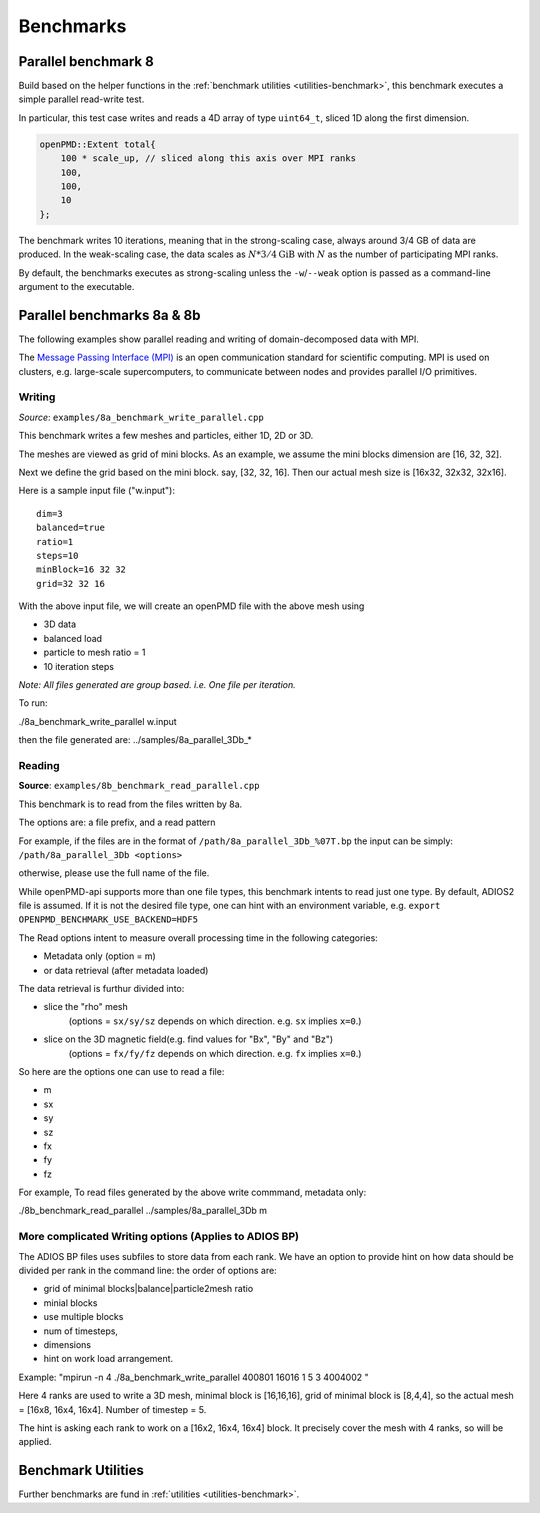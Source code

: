 .. _usage-benchmark:

Benchmarks
==========

Parallel benchmark 8
--------------------

Build based on the helper functions in the :ref:`benchmark utilities <utilities-benchmark>`, this benchmark executes a simple parallel read-write test.

In particular, this test case writes and reads a 4D array of type ``uint64_t``, sliced 1D along the first dimension.

.. code-block:: cpp

   openPMD::Extent total{
       100 * scale_up, // sliced along this axis over MPI ranks
       100,
       100,
       10
   };

The benchmark writes 10 iterations, meaning that in the strong-scaling case, always around 3/4 GB of data are produced.
In the weak-scaling case, the data scales as :math:`N * 3/4 \mathrm{GiB}` with :math:`N` as the number of participating MPI ranks.

By default, the benchmarks executes as strong-scaling unless the ``-w``/``--weak`` option is passed as a command-line argument to the executable.


Parallel benchmarks 8a & 8b
---------------------------

The following examples show parallel reading and writing of domain-decomposed data with MPI.

The `Message Passing Interface (MPI) <https://www.mpi-forum.org/>`_ is an open communication standard for scientific computing.
MPI is used on clusters, e.g. large-scale supercomputers, to communicate between nodes and provides parallel I/O primitives.

Writing
^^^^^^^

*Source*: ``examples/8a_benchmark_write_parallel.cpp``

This benchmark writes a few meshes and particles, either 1D, 2D or 3D.

The meshes are viewed as grid of mini blocks.
As an example, we assume the mini blocks dimension are [16, 32, 32].


Next we define the grid based on the mini block.
say, [32, 32, 16]. Then our actual mesh size is [16x32, 32x32, 32x16].


Here is a sample input file ("w.input"):

::

   dim=3
   balanced=true
   ratio=1
   steps=10
   minBlock=16 32 32
   grid=32 32 16

With the above input file,  we will create an openPMD file with the above mesh using

* 3D data
* balanced load
* particle to mesh ratio = 1
* 10 iteration steps


*Note: All files generated are group based. i.e. One file per iteration.*

To run:

./8a_benchmark_write_parallel w.input

then the file generated are:  ../samples/8a_parallel_3Db_*


Reading
^^^^^^^

**Source**: ``examples/8b_benchmark_read_parallel.cpp``

This benchmark is to read from the files written by 8a.

The options are: a file prefix, and a read pattern


For example, if the files are in the format of ``/path/8a_parallel_3Db_%07T.bp``
the input can be simply: ``/path/8a_parallel_3Db <options>``

otherwise, please use the full name of the file.

While openPMD-api supports more than one file types, this benchmark intents to read just one type.
By default, ADIOS2 file is assumed. If it is not the desired file type, one can hint with an environment variable, e.g.
``export OPENPMD_BENCHMARK_USE_BACKEND=HDF5``

The Read options intent to measure overall processing time in the following categories:

* Metadata only  (option = m)
* or data retrieval (after metadata loaded)

The data retrieval is furthur divided into:

* slice the "rho" mesh
    (options = ``sx/sy/sz`` depends on which direction. e.g. ``sx`` implies ``x=0``.)
* slice on the 3D magnetic field(e.g. find values for "Bx", "By" and "Bz")
    (options = ``fx/fy/fz`` depends on which direction. e.g. ``fx`` implies ``x=0``.)

So here are the options one can use to read a file:

* m
* sx
* sy
* sz
* fx
* fy
* fz

For example, To read files generated by the above write commmand,  metadata only:

./8b_benchmark_read_parallel  ../samples/8a_parallel_3Db m

More complicated Writing options (Applies to ADIOS BP)
^^^^^^^^^^^^^^^^^^^^^^^^^^^^^^^^^^^^^^^^^^^^^^^^^^^^^^

The ADIOS BP files uses subfiles to store data from each rank. We have an option to provide hint on how data should be divided per rank in the command line: the order of options are:

* grid of minimal blocks|balance|particle2mesh ratio
* minial blocks
* use multiple blocks
* num of timesteps,
* dimensions
* hint on work load arrangement.

Example: "mpirun -n 4 ./8a_benchmark_write_parallel 400801 16016 1 5 3 4004002 "

Here 4 ranks are used to write a 3D mesh, minimal block is [16,16,16], grid of minimal block is [8,4,4], so the actual mesh =  [16x8, 16x4, 16x4].  Number of timestep = 5.

The hint is asking each rank to work on a [16x2, 16x4, 16x4] block.  It precisely cover the mesh with 4 ranks, so will be applied.

Benchmark Utilities
-------------------

Further benchmarks are fund in :ref:`utilities <utilities-benchmark>`.
